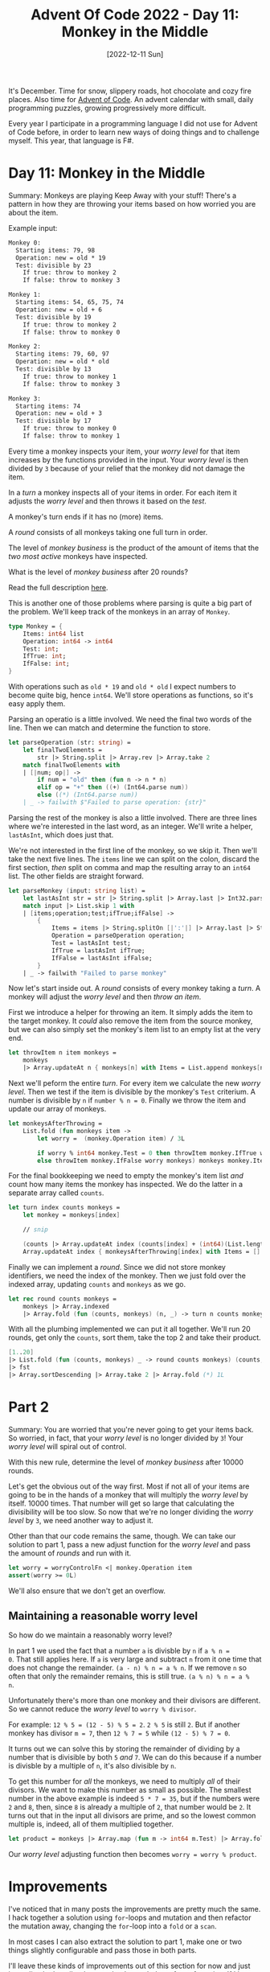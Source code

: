#+title: Advent Of Code 2022 - Day 11: Monkey in the Middle
#+date: [2022-12-11 Sun]
#+filetags: fsharp advent-of-code

It's December. Time for snow, slippery roads, hot chocolate and cozy fire
places. Also time for [[https://adventofcode.com/2022][Advent of Code]]. An advent calendar with small, daily
programming puzzles, growing progressively more difficult.

Every year I participate in a programming language I did not use for Advent of
Code before, in order to learn new ways of doing things and to challenge
myself. This year, that language is F#.

* Day 11: Monkey in the Middle
Summary: Monkeys are playing Keep Away with your stuff! There's a pattern in how
they are throwing your items based on how worried you are about the item.

Example input:

#+begin_src txt
Monkey 0:
  Starting items: 79, 98
  Operation: new = old * 19
  Test: divisible by 23
    If true: throw to monkey 2
    If false: throw to monkey 3

Monkey 1:
  Starting items: 54, 65, 75, 74
  Operation: new = old + 6
  Test: divisible by 19
    If true: throw to monkey 2
    If false: throw to monkey 0

Monkey 2:
  Starting items: 79, 60, 97
  Operation: new = old * old
  Test: divisible by 13
    If true: throw to monkey 1
    If false: throw to monkey 3

Monkey 3:
  Starting items: 74
  Operation: new = old + 3
  Test: divisible by 17
    If true: throw to monkey 0
    If false: throw to monkey 1
#+end_src

Every time a monkey inspects your item, your /worry level/ for that item
increases by the functions provided in the input. Your /worry level/ is then
divided by ~3~ because of your relief that the monkey did not damage the item.

In a /turn/ a monkey inspects all of your items in order. For each item it
adjusts the /worry level/ and then throws it based on the /test/.

A monkey's turn ends if it has no (more) items.

A /round/ consists of all monkeys taking one full turn in order.

The level of /monkey business/ is the product of the amount of items that the
/two most active/ monkeys have inspected.

What is the level of /monkey business/ after 20 rounds?

Read the full description [[https://adventofcode.com/2022/day/11][here]].

This is another one of those problems where parsing is quite a big part of the
problem. We'll keep track of the monkeys in an array of ~Monkey~.

#+begin_src fsharp
type Monkey = {
    Items: int64 list
    Operation: int64 -> int64
    Test: int;
    IfTrue: int;
    IfFalse: int;
}
#+end_src

With operations such as ~old * 19~ and ~old * old~ I expect numbers to become
quite big, hence ~int64~. We'll store operations as functions, so it's easy
apply them.

Parsing an operatio is a little involved. We need the final two words of the
line. Then we can match and determine the function to store.

#+begin_src fsharp
let parseOperation (str: string) =
    let finalTwoElements =
        str |> String.split |> Array.rev |> Array.take 2
    match finalTwoElements with
    | [|num; op|] ->
        if num = "old" then (fun n -> n * n)
        elif op = "+" then ((+) (Int64.parse num))
        else ((*) (Int64.parse num))
    | _ -> failwith $"Failed to parse operation: {str}"
#+end_src

Parsing the rest of the monkey is also a little involved. There are three lines
where we're interested in the last word, as an integer. We'll write a helper,
~lastAsInt~, which does just that.

We're not interested in the first line of the monkey, so we skip it. Then we'll
take the next five lines. The ~items~ line we can split on the colon, discard
the first section, /then/ split on comma and map the resulting array to an
~int64~ list. The other fields are straight forward.

#+begin_src fsharp
let parseMonkey (input: string list) =
    let lastAsInt str = str |> String.split |> Array.last |> Int32.parse
    match input |> List.skip 1 with
    | [items;operation;test;ifTrue;ifFalse] ->
        {
            Items = items |> String.splitOn [|':'|] |> Array.last |> String.splitOn [|','|] |> Array.map Int64.parse |> Array.toList;
            Operation = parseOperation operation;
            Test = lastAsInt test;
            IfTrue = lastAsInt ifTrue;
            IfFalse = lastAsInt ifFalse;
        }
    | _ -> failwith "Failed to parse monkey"
#+end_src

Now let's start inside out. A /round/ consists of every monkey taking a
/turn/. A monkey will adjust the /worry level/ and then /throw an item/.

First we introduce a helper for throwing an item. It simply adds the item to the
target monkey. It /could/ also remove the item from the source monkey, but we
can also simply set the monkey's item list to an empty list at the very end.

#+begin_src fsharp
let throwItem n item monkeys =
    monkeys
    |> Array.updateAt n { monkeys[n] with Items = List.append monkeys[n].Items [item] }
#+end_src

Next we'll peform the entire /turn/. For every item we calculate the new /worry
level/. Then we test if the item is divisible by the monkey's ~Test~
criterium. A number is divisible by ~n~ if ~number % n = 0~. Finally we throw
the item and update our array of monkeys.

#+begin_src fsharp
let monkeysAfterThrowing =
    List.fold (fun monkeys item ->
        let worry =  (monkey.Operation item) / 3L

        if worry % int64 monkey.Test = 0 then throwItem monkey.IfTrue worry monkeys
        else throwItem monkey.IfFalse worry monkeys) monkeys monkey.Items
#+end_src

For the final bookkeeping we need to empty the monkey's item list /and/ count
how many items the monkey has inspected. We do the latter in a separate array
called ~counts~.

#+begin_src fsharp
let turn index counts monkeys =
    let monkey = monkeys[index]

    // snip

    (counts |> Array.updateAt index (counts[index] + (int64)(List.length monkey.Items)),
    Array.updateAt index { monkeysAfterThrowing[index] with Items = [] } monkeysAfterThrowing)
#+end_src

Finally we can implement a /round/. Since we did not store monkey identifiers,
we need the index of the monkey. Then we just fold over the indexed array,
updating ~counts~ and ~monkeys~ as we go.

#+begin_src fsharp
let rec round counts monkeys =
    monkeys |> Array.indexed
    |> Array.fold (fun (counts, monkeys) (n, _) -> turn n counts monkeys) (counts, monkeys)
#+end_src

With all the plumbing implemented we can put it all together. We'll run 20
rounds, get only the ~counts~, sort them, take the top 2 and take their product.

#+begin_src fsharp
[1..20]
|> List.fold (fun (counts, monkeys) _ -> round counts monkeys) (counts, monkeys)
|> fst
|> Array.sortDescending |> Array.take 2 |> Array.fold (*) 1L
#+end_src


* Part 2
Summary: You are worried that you're never going to get your items back. So
worried, in fact, that your /worry level/ is no longer divided by ~3~! Your
/worry level/ will spiral out of control.

With this new rule, determine the level of /monkey business/ after 10000 rounds.

Let's get the obvious out of the way first. Most if not all of your items are
going to be in the hands of a monkey that will multiply the /worry level/ by
itself. 10000 times. That number will get so large that calculating the
divisibility will be too slow. So now that we're no longer dividing the /worry
level/ by ~3~, we need another way to adjust it.

Other than that our code remains the same, though. We can take our solution to
part 1, pass a new adjust function for the /worry level/ and pass the amount of
/rounds/ and run with it.

#+begin_src fsharp
let worry = worryControlFn <| monkey.Operation item
assert(worry >= 0L)
#+end_src

We'll also ensure that we don't get an overflow.

** Maintaining a reasonable worry level
So how do we maintain a reasonably worry level?

In part 1 we used the fact that a number ~a~ is divisble by ~n~ if ~a % n =
0~. That still applies here. If ~a~ is very large and subtract ~n~ from it one
time that does not change the remainder. ~(a - n) % n = a % n~. If we remove ~n~
so often that only the remainder remains, this is still true. ~(a % n) % n = a %
n~.

Unfortunately there's more than one monkey and their divisors are different. So
we cannot reduce the /worry level/ to ~worry % divisor~.

For example: ~12 % 5 = (12 - 5) % 5 = 2~. ~2 % 5~ is still ~2~. But if another
monkey has divisor ~m = 7~, then ~12 % 7 = 5~ while ~(12 - 5) % 7 = 0~.

It turns out we can solve this by storing the remainder of dividing by a number
that is divisible by both ~5~ /and/ ~7~. We can do this because if a number is
divisble by a multiple of ~n~, it's also divisible by ~n~.

To get this number for /all/ the monkeys, we need to multiply /all/ of their
divisors. We want to make this number as small as possible. The smallest number
in the above example is indeed ~5 * 7 = 35~, but if the numbers were ~2~ and
~8~, then, since ~8~ is already a multiple of ~2~, that number would be ~2~. It
turns out that in the input all divisors are prime, and so the lowest common
multiple is, indeed, all of them multiplied together.

#+begin_src fsharp
let product = monkeys |> Array.map (fun m -> int64 m.Test) |> Array.fold (*) 1L
#+end_src

Our /worry level/ adjusting function then becomes ~worry = worry % product~.

* Improvements
I've noticed that in many posts the improvements are pretty much the same. I
hack together a solution using ~for~-loops and mutation and then refactor the
mutation away, changing the ~for~-loop into a ~fold~ or a ~scan~.

In most cases I can also extract the solution to part 1, make one or two things
slightly configurable and pass those in both parts.

I'll leave these kinds of improvements out of this section for now and just
immediately describe them as they've ended up after refactoring. If I learn
something /new/ then it will still end up in this section.

* Reflection
I wasn't feeling it today. Not even a little. Eventually I opened my laptop at
about 23:00. Part 1 was relatively straight forward. For part 2 it took longer
than I've liked to realise the modulo trick. It shows my rustiness in problem
solving.

On to the next one!

The full code for the day is on [[https://github.com/bvnierop/advent-of-code-fsharp/blob/main/src/AdventOfCode.Solutions/2022/Day11.fs][GitHub]].
